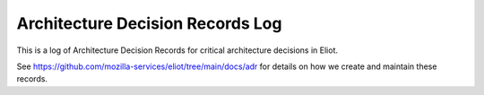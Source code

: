 =================================
Architecture Decision Records Log
=================================

This is a log of Architecture Decision Records for critical architecture
decisions in Eliot.

See `<https://github.com/mozilla-services/eliot/tree/main/docs/adr>`_ for
details on how we create and maintain these records.

.. adrlog:: adr/
   :urlroot: https://github.com/mozilla-services/eliot/tree/main/docs/adr

